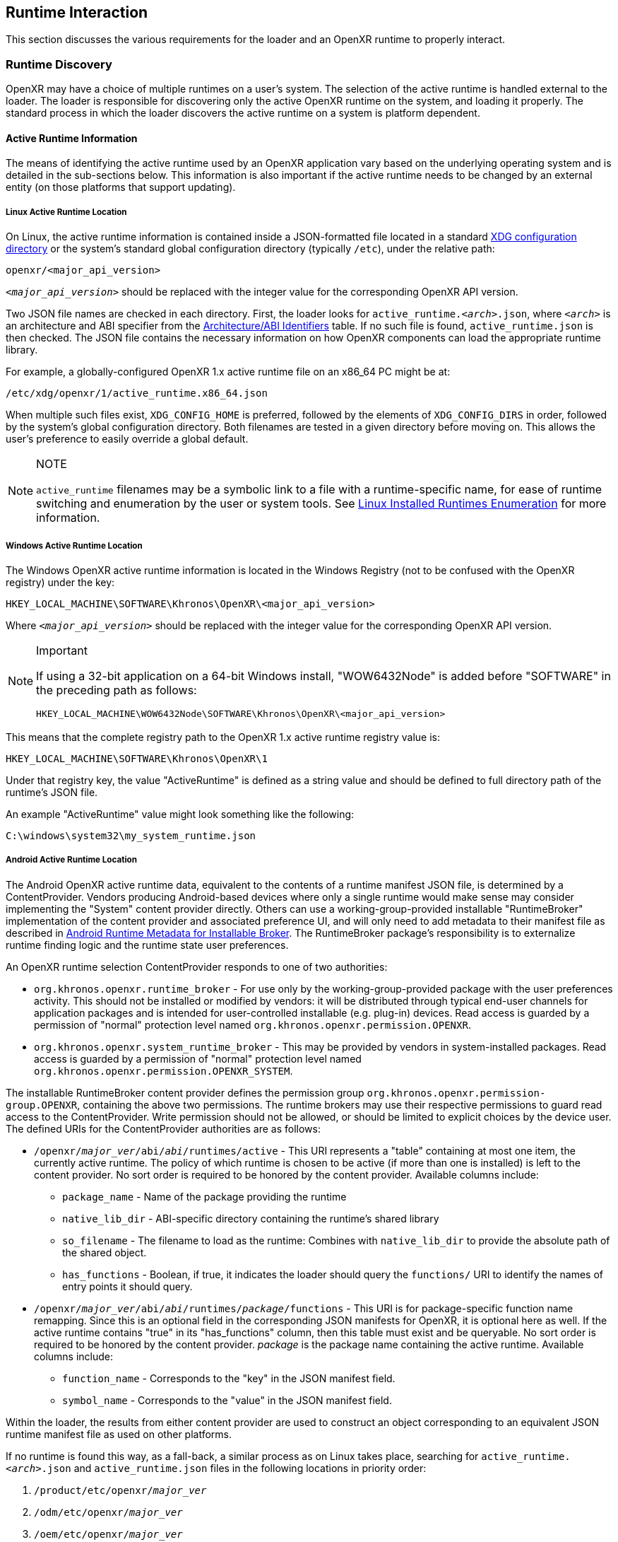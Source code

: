 // Copyright (c) 2017-2024, The Khronos Group Inc.
//
// SPDX-License-Identifier: CC-BY-4.0

:uri-xdg-basedir: https://specifications.freedesktop.org/basedir-spec/basedir-spec-latest.html

[[runtime-interaction]]
== Runtime Interaction

This section discusses the various requirements for the loader and an OpenXR
runtime to properly interact.


[[runtime-discovery]]
=== Runtime Discovery

OpenXR may have a choice of multiple runtimes on a user's system.
The selection of the active runtime is handled external to the loader.
The loader is responsible for discovering only the active OpenXR runtime on
the system, and loading it properly.
The standard process in which the loader discovers the active runtime on a
system is platform dependent.


[[active-runtime-information]]
==== Active Runtime Information

The means of identifying the active runtime used by an OpenXR application
vary based on the underlying operating system and is detailed in the
sub-sections below.
This information is also important if the active runtime needs to be changed
by an external entity (on those platforms that support updating).

[[linux-active-runtime-location]]
===== Linux Active Runtime Location

On Linux, the active runtime information is contained inside a
JSON-formatted file located in a standard {uri-xdg-basedir}[XDG
configuration directory] or the system's standard global configuration
directory (typically `/etc`), under the relative path:

```
openxr/<major_api_version>
```

`__<major_api_version>__` should be replaced with the integer value for the
corresponding OpenXR API version.

Two JSON file names are checked in each directory.
First, the loader looks for `active_runtime.__<arch>__.json`, where
`__<arch>__` is an architecture and ABI specifier from the
<<architecture-identifiers>> table.
If no such file is found, `active_runtime.json` is then checked.
The JSON file contains the necessary information on how OpenXR components
can load the appropriate runtime library.

For example, a globally-configured OpenXR 1.x active runtime file on an
x86_64 PC might be at:

```
/etc/xdg/openxr/1/active_runtime.x86_64.json
```

When multiple such files exist, `XDG_CONFIG_HOME` is preferred, followed by
the elements of `XDG_CONFIG_DIRS` in order, followed by the system's global
configuration directory.
Both filenames are tested in a given directory before moving on.
This allows the user's preference to easily override a global default.

[NOTE]
.NOTE
====
`active_runtime` filenames may be a symbolic link to a file with a
runtime-specific name, for ease of runtime switching and enumeration by the
user or system tools.
See <<linux-installed-runtimes-enumeration>> for more information.
====

[[windows-active-runtime-location]]
===== Windows Active Runtime Location

The Windows OpenXR active runtime information is located in the Windows
Registry (not to be confused with the OpenXR registry) under the key:

```
HKEY_LOCAL_MACHINE\SOFTWARE\Khronos\OpenXR\<major_api_version>
```

Where `__<major_api_version>__` should be replaced with the integer value
for the corresponding OpenXR API version.

[NOTE]
.Important
====
If using a 32-bit application on a 64-bit Windows install, "WOW6432Node" is
added before "SOFTWARE" in the preceding path as follows:

```
HKEY_LOCAL_MACHINE\WOW6432Node\SOFTWARE\Khronos\OpenXR\<major_api_version>
```
====

This means that the complete registry path to the OpenXR 1.x active runtime
registry value is:

```
HKEY_LOCAL_MACHINE\SOFTWARE\Khronos\OpenXR\1
```

Under that registry key, the value "ActiveRuntime" is defined as a string
value and should be defined to full directory path of the runtime's JSON
file.

An example "ActiveRuntime" value might look something like the following:

```
C:\windows\system32\my_system_runtime.json
```

[[android-active-runtime-location]]
===== Android Active Runtime Location

The Android OpenXR active runtime data, equivalent to the contents of a
runtime manifest JSON file, is determined by a ContentProvider.
Vendors producing Android-based devices where only a single runtime would
make sense may consider implementing the "System" content provider directly.
Others can use a working-group-provided installable "RuntimeBroker"
implementation of the content provider and associated preference UI, and
will only need to add metadata to their manifest file as described in
<<android-runtime-metadata>>.
The RuntimeBroker package's responsibility is to externalize runtime finding
logic and the runtime state user preferences.

An OpenXR runtime selection ContentProvider responds to one of two
authorities:

* `org.khronos.openxr.runtime_broker` - For use only by the
  working-group-provided package with the user preferences activity.
  This should not be installed or modified by vendors: it will be
  distributed through typical end-user channels for application packages and
  is intended for user-controlled installable (e.g. plug-in) devices.
  Read access is guarded by a permission of "normal" protection level named
  `org.khronos.openxr.permission.OPENXR`.
* `org.khronos.openxr.system_runtime_broker` - This may be provided by
  vendors in system-installed packages.
  Read access is guarded by a permission of "normal" protection level named
  `org.khronos.openxr.permission.OPENXR_SYSTEM`.

The installable RuntimeBroker content provider defines the permission group
`org.khronos.openxr.permission-group.OPENXR`, containing the above two
permissions.
The runtime brokers may use their respective permissions to guard read
access to the ContentProvider.
Write permission should not be allowed, or should be limited to explicit
choices by the device user.
The defined URIs for the ContentProvider authorities are as follows:

* `/openxr/__major_ver__/abi/__abi__/runtimes/active` - This URI represents
  a "table" containing at most one item, the currently active runtime.
  The policy of which runtime is chosen to be active (if more than one is
  installed) is left to the content provider.
  No sort order is required to be honored by the content provider.
  Available columns include:
** `package_name` - Name of the package providing the runtime
** `native_lib_dir` - ABI-specific directory containing the runtime's shared
   library
** `so_filename` - The filename to load as the runtime: Combines with
   `native_lib_dir` to provide the absolute path of the shared object.
** `has_functions` - Boolean, if true, it indicates the loader should query
   the `functions/` URI to identify the names of entry points it should
   query.
* `/openxr/__major_ver__/abi/__abi__/runtimes/__package__/functions` - This
  URI is for package-specific function name remapping.
  Since this is an optional field in the corresponding JSON manifests for
  OpenXR, it is optional here as well.
  If the active runtime contains "true" in its "has_functions" column, then
  this table must exist and be queryable.
  No sort order is required to be honored by the content provider.
  __package__ is the package name containing the active runtime.
  Available columns include:
** `function_name` - Corresponds to the "key" in the JSON manifest field.
** `symbol_name` - Corresponds to the "value" in the JSON manifest field.

Within the loader, the results from either content provider are used to
construct an object corresponding to an equivalent JSON runtime manifest
file as used on other platforms.

If no runtime is found this way, as a fall-back, a similar process as on
Linux takes place, searching for `active_runtime.__<arch>__.json` and
`active_runtime.json` files in the following locations in priority order:

1. `/product/etc/openxr/__major_ver__`
2. `/odm/etc/openxr/__major_ver__`
3. `/oem/etc/openxr/__major_ver__`
4. `/vendor/etc/openxr/__major_ver__`
5. `/system/etc/openxr/__major_ver__`

`__<major_api_version>__` should be replaced with the integer value for the
corresponding OpenXR API version, and `__<arch>__` is an architecture and
ABI specifier from the <<architecture-identifiers>> table.
Both filenames are checked in each directory before moving on to the next.

[[android-ipc]]
====== Android IPC and Runtime Access
As Android is a permission-limited environment, additional constraints are
placed on runtimes and applications.
In modern versions of Android, applications cannot query arbitrary packages
for arbitrary services that are not pre-declared in the manifest.
To avoid needing to update application manifests for each OpenXR runtime's
requirements, the intent service name
`org.khronos.openxr.OpenXRRuntimeService` (same as used by installable
runtime discovery) is reserved for use by OpenXR runtimes and their
components.
Similarly, the intent service name
`org.khronos.openxr.OpenXRApiLayerService` is reserved for use by OpenXR API
layers and their components.
To target an API level higher than 29, applications must: include provisions
in their manifest to allow them to query for services with these intent
names.
In turn, runtimes and their components that need to locate their originating
package should: query first for packages providing a service for the
relevant intent, then traverse the list of resolutions to find their own
package.
There is no set API provided by an intent service of this name: it exists
solely as a marker of an OpenXR runtime and as a key for retrieving OpenXR
runtime component packages without needing to perform arbitrary package
queries.
This does pose the risk that an application can view all OpenXR runtimes
installed, rather than only the active one.
However, the number of runtimes per device is likely to be very small, and
this opens the smallest weakness possible to achieve the required
functionality.

[NOTE]
.Note
====
Applications will require the following `<queries>` statements in their
manifest for the loader to locate and load the runtime correctly.
(If building an application using the loader AAR provided by the working
group, beginning with version 1.0.28, these items are included in the AAR
manifest and will be merged into your application manifest automatically.)

[source,xml]
```
<uses-permission android:name="org.khronos.openxr.permission.OPENXR_SYSTEM" />

<queries>
  <provider android:authorities="org.khronos.openxr.runtime_broker;org.khronos.openxr.system_runtime_broker" />
  <intent>
    <action android:name="org.khronos.openxr.OpenXRRuntimeService" />
  </intent>
  <intent>
    <action android:name="org.khronos.openxr.OpenXRApiLayerService" />
  </intent>
</queries>
```

The permission is needed to contact a system broker.
The provider query is to be able to contact system and installable brokers.
The intent query is for runtimes to look up their own package, which is
required when targeting API levels higher than 29.
It is also recommended to include the following, which could be needed for
haptic feedback:

[source,xml]
```
<uses-permission android:name="android.permission.VIBRATE" />
```

Earlier versions of the installable broker also wanted the following
permission, but this is no longer required.
It is harmless to leave it in place, but the broker no longer requires it.

[source,xml]
```
<uses-permission android:name="org.khronos.openxr.permission.OPENXR" />
```
====

[[architecture-identifiers]]
===== Architecture/ABI Identifiers

On platforms such as <<linux-active-runtime-location,Linux>> and
<<android-active-runtime-location,Android>> where the active runtime
manifest may be found by filename, the following table of known
architectures and ABIs is used.

:url-android-ndk-abis: https://developer.android.com/ndk/guides/abis
:url-debian-ports: https://www.debian.org/ports/

[cols="1,1,1,4"]
|===
|Architecture/ABI Identifier |{url-android-ndk-abis}[Android NDK ABI] Name | {url-debian-ports}[Debian Port] Name |Description

|`x32`
  |
  | `x32`
  | 64-bit x86 instructions, using an ILP32 model (32-bit pointers)

|`x86_64`
  | `x86_64`
  | `x86_64`
  | 64-bit x86

|`i686`
  | `x86`
  | `i386`
  | 32-bit x86

|`aarch64`
  | `arm64-v8a`
  | `aarch64`
  | 64-bit ARM architecture, little endian

|`armv7a-vfp`
  | `armeabi-v7a` (See <<android-arm32-note,note>>.)
  | `armhf`
  | 32-bit ARMv7-A architecture, little endian, with hardware floating point and VFP PCS ABI

|`armv5te`
  |
  | `armel`
  | 32-bit ARMv5TE architecture or compatible, little endian

|`mips64`
  |
  | `mips64el`
  | 64-bit MIPS architecture, little endian

|`mips`
  |
  | `mipsel`
  | 32-bit MIPS architecture, little endian

|`ppc64`
  |
  | `ppc64`
  | 64-bit PowerPC architecture, big endian

|`ppc64el`
  |
  | `ppc64el`
  | 64-bit POWER8/POWER9 architecture, little endian (OpenPOWER ELF ABI v2)

|`s390x`
  |
  | `s390x`
  | 64-bit S390/z-Series architecture, big endian

|`hppa`
  |
  | `hppa`
  | 32-bit HP PA-RISC architecture, big endian

|`alpha`
  |
  | `alpha`
  | 64-bit Alpha architecture

|`ia64`
  |
  | `ia64`
  | 64-bit IA-64 architecture

|`m68k`
  |
  | `m68k`
  | 32-bit Motorola 68000-based architecture, big endian

|`riscv64`
  |
  | `riscv64`
  | 64-bit RISC-V architecture, little endian

|`sparc64`
  |
  | `sparc64`
  | 64-bit SPARC architecture

|===

[[android-arm32-note]]
Note: The preceding table defines `armv7a-vfp` as the architecture/ABI
identifier for 32-bit ARM in Android.
While the Android ABI called `armeabi-v7a` does not use VFP PCS as the
__system__ ABI, a definition in `openxr_platform_defines.h` enables the VFP
PCS calling convention for all OpenXR API calls and function pointers.

[[runtime-enumeration]]
==== Runtime Enumeration

When multiple runtimes are installed on a system, the OpenXR loader will
find the currently active runtime using the mechanism described before.

At that point, the loader will act as if this runtime is currently the only
installed one.

To be able to allow additional tooling to discover other runtimes that are
installed, but currently are not the active runtime on the system, each
runtime should register the path to their manifest in a platform-dependant
way in a list of "available runtimes".

Runtime manifest files may optionally contain a `"name"` field.
Tools that allow users to configure what runtime is currently active should
display this user-friendly name if present when referring to the runtime in
question.

===== Windows Installed Runtimes Enumeration

On Windows, the available runtimes' information is located in the Windows
Registry.

It can be found under the key:

```
HKEY_LOCAL_MACHINE\SOFTWARE\Khronos\OpenXR\<major_api_version>\AvailableRuntimes
```

Each installed runtime should add a `DWORD` value under that key.
The `DWORD`'s name is the full path to the runtime's manifest

Similarly to how Implicit API layers can control their activation state in
the registry, as described in <<windows-manifest-registry-usage>>:

* A value of `0` indicates that the runtime can be discovered by tools that
  want to enumerate all installed runtimes.

* A non-zero value may be used if the runtime wants to disable itself from
  enumeration (for example, if hardware configuration, or first time setup
  hasn't been run by the user yet).

For instance, the OpenXR 1.x runtime used as an example in section
<<windows-active-runtime-location>> would add a `DWORD` value in:

```
HKEY_LOCAL_MACHINE\SOFTWARE\Khronos\OpenXR\1\AvailableRuntimes
```

With the name:

```
C:\Windows\system32\my_system_runtime.json
```

And set it to `0`.

All considerations for 32 bit platforms mentioned in section
<<windows-active-runtime-location>> still apply.

Tools that want to change the currently `ActiveRuntime` should not modify
the list of `AvailableRuntimes`, but rather copy the path to the correct
location.

[[linux-installed-runtimes-enumeration]]
===== Linux Installed Runtimes Enumeration

As previously defined, the OpenXR configuration on Linux is either stored in
a standard XDG configuration directory, or the system-wide configuration
directory.

Aside from the currently active runtime, installed runtimes that make
themselves available for enumeration should install their runtime manifest
into one of these directories, using any name suitable.

Rules about precedence in different directories for runtime enumeration
follow the same rules as in section <<linux-active-runtime-location>> for
selecting the folder containing the active runtime manifest.

Tools that want to change the current active runtime should only update the
`active_runtime.__<arch>__.json` and/or `active_runtime.json` symlink to the
active runtime, and not move, copy, or delete any other files.

[[runtime-manifest-file-format]]
==== Runtime Manifest File Format

As mentioned before, the OpenXR loader on Windows and Linux uses manifest
files to discover the active runtime.
The loader only loads the actual runtime library when necessary.
Because of this, the manifest files contain important information about the
runtime.
The JSON file itself does not have any requirements for naming, beyond the
requirement of using the ".json" extension.

Here is an example runtime JSON manifest file:

[example]
.Runtime Manifest
====
[source,json]
----
{
   "file_format_version": "1.0.0",
   "runtime": {
      "name": "openxr_sample_runtime",
      "library_path": "./dbuild/src/impl/libopenxr_sample_impl.so"
   }
}
----
====

.Runtime Manifest File Fields

[options="header",cols="20%,10%,70%"]
|====
| Field Name    | Required | Field Value
| "file_format_version"
    | Yes
        | The JSON format major.minor.patch version number of this file.
        Currently supported version is 1.0.0.
| "runtime"
    | Yes
        | The identifier used to group all runtime information together.
| "library_path"
    | Yes
        | The "library_path" specifies either a filename, a relative pathname,
        or a full pathname to the runtime's shared library file.  If
        "library_path" specifies a relative pathname, it is relative to the
        path of the JSON manifest file (e.g. for cases when an application
        provides a runtime that is in the same folder hierarchy as the rest of
        the application files).  If "library_path" specifies a filename, the
        library must live in the system's shared object search path. There
        are no rules about the name of the runtime shared library files other
        than it should end with the appropriate suffix (".DLL" on Windows,
        and ".so" on Linux).
| "functions"
    | No
        | This section can be used to identify a different function name for
        the loader to use in place of standard runtime interface functions. The
        "functions" node is required if the runtime is using an alternative name
        for `xrNegotiateLoaderRuntimeInterface`.
| "name"
    | No
        | An optional user-facing name that can be used by tooling to refer to
        this specific runtime.
|====


Vendors may add non-standard fields to their runtime manifest files.
These vendor specific fields must be prefixed with their vendor id (e.g:
`VENDOR_name_of_field`).

[NOTE]
.Note
====
If the same runtime shared library supports multiple, incompatible versions
of OpenXR API, it must have separate JSON files for each API major version
(all of which may point to the same shared library).
====


[[runtime-manifest-file-version-history]]
===== Runtime Manifest File Version History

The current highest supported runtime manifest file format supported is
1.0.0.
Information about each version is detailed in the following sub-sections:

_Runtime Manifest File Version 1.0.0_

The initial version of the runtime manifest file specified the basic format
and fields of a runtime JSON file.
The fields of the 1.0.0 file format include:

* "file_format_version"
* "runtime"
* "library_path"
* "name"
** This is an optional field, added before the OpenXR 1.0.18 release.
   As it is not used by the loader nor does it introduce incompatibility, it
   was added to the format described here without incrementing the manifest
   file format version number.

[[android-runtime-metadata]]
===== Android Runtime Metadata for Installable Broker

The working-group-provided installable RuntimeBroker provides a
ContentProvider matching the specification of
<<android-active-runtime-location>>.
The returned data is determined by a combination of user settings and
package metadata, rather than a JSON manifest file.
To be identified by the RuntimeBroker as an OpenXR runtime, a package must:

* Specify the `<application>` attribute `android:extractNativeLibs="true"`,
  to allow the runtime .so to be loaded dynamically from another package.
* Provide an exported Service (no specific methods are required)
** With an intent-filter for the action name
   `org.khronos.openxr.OpenXRRuntimeService`
** Exposing a meta-data value named
   `org.khronos.openxr.OpenXRRuntime.SoFilename` with the filename of the
   runtime .so file
** Exposing a meta-data value named
   `org.khronos.openxr.OpenXRRuntime.MajorVersion` with the major version
   number of the OpenXR runtime standard supported.
** Optionally exposing meta-data values named
   `org.khronos.openxr.OpenXRRuntime.Functions.__function_name__` with value
   of the symbol name, if any functions to be loaded do not have symbol
   names matching the specification's function name.

For example, the following markup could be added within the `<application>`
tag to expose a runtime with no function name remapping:

[source,xml]
```
<service
    android:name=".MyOpenXRService"
    android:label="@string/service_name"
    android:exported="true">
    <meta-data
        android:name="org.khronos.openxr.OpenXRRuntime.SoFilename"
        android:value="libopenxr_sample.so" />
    <meta-data
        android:name="org.khronos.openxr.OpenXRRuntime.MajorVersion"
        android:value="1" />

    <intent-filter>
        <action android:name="org.khronos.openxr.OpenXRRuntimeService" />
    </intent-filter>
</service>
```

To find a runtime, the RuntimeBroker first retrieves all services that
advertise the `org.khronos.openxr.OpenXRRuntimeService` intent with the
correct `org.khronos.openxr.OpenXRRuntime.MajorVersion` value.
If exactly one runtime is found (and it is not disabled by user preference
in the broker), it is considered the active OpenXR runtime.
If more than one is found, user preferences are used to identify the
"active" runtime.

The path containing the dynamic library is computed from
`ApplicationInfo.nativeLibraryDir` and the specified ABI, and the filename
is returned using the filename found in the OpenXR metadata value.
The "hasFunctions" column is dynamically generated based on the presence of
any function metadata entries.

Note that system-provided runtimes exposed using the "System" content
provider do not need to expose this same metadata, as the implementation of
the system content provider can be used to store and report this
information.


[[loader-distribution]]
==== Loader Distribution

Any application using the OpenXR API is responsible with making sure it can
properly execute on a user's system.
Some OpenXR environments may not use an OpenXR loader but instead provide
libraries which directly link with their runtime.
Other runtime or platform vendors may choose to provide a separate OpenXR
loader for debug or developmental reasons.
Whatever the scenario, if an application uses an OpenXR loader, then that
application is responsible for packaging the OpenXR loader in a location
that will not interfere with other applications.
If an engine or platform provides an OpenXR loader for applications, it
must: provide documentation on how to properly package the necessary files.


[[overriding-the-default-runtime-usage]]
==== Overriding the Default Runtime Usage

There may be times that a developer wishes to ignore the standard runtime
discovery process and force the loader to use a specific runtime.
This could be for many reasons including:

 * Forcing on a Beta runtime
 * Replacing a problematic runtime in favor of another

In order to support this, the loader can be forced to look at specific
runtime with the `XR_RUNTIME_JSON` environment variable.
In order to use the setting, simply set it to the full global path location
of the desired runtime manifest file.

[NOTE]
.Important
====
If the "XR_RUNTIME_JSON" variable is defined, then the loader will not look
in the standard location for the active runtime.
Instead, the loader will only utilize the filename defined in the
environment variable.
====

[example]
.Setting XR_RUNTIME_JSON Override
====
*Windows*

----
set XR_RUNTIME_JSON=\windows\system32\steam_runtime.json
----

*Linux*

----
export XR_RUNTIME_JSON=/home/user/.config/openxr/1/steamxr.json
----
====


[[loader-runtime-interface-negotiation]]
=== Loader/Runtime Interface Negotiation

The OpenXR symbols exported by a runtime must not clash with the loader's
exported OpenXR symbols.
Because of this, all runtimes must export only the following command with
beginning with the `xr` prefix.
This command is not a part of the OpenXR API itself, only a private
interface between the loader and runtimes for version 1 and higher
interfaces.
In order to negotiate the loader/runtime interface version, the runtime must
implement the fname:xrNegotiateLoaderRuntimeInterface` function (or a
renamed version of this function identified in the manifest file).
fname:xrNegotiateLoaderRuntimeInterface` is defined in `openxr.h`.

fname:xrNegotiateLoaderRuntimeInterface` function should be directly
exported by a runtime so that using "GetProcAddress" on Windows or "dlsym"
on Linux, should return a valid function pointer to it (see
<<runtime-exporting-of-commands, Runtime Exporting of Commands>> for more
information).

[NOTE]
.Important
====
Remember, during the call to fname:xrNegotiateLoaderRuntimeInterface, the
runtime must: grab control of the active runtime manifest file.
Functions that should be used to grab control of the manifest file are
defined in the common code as described in the
<<active-runtime-file-management, Active Runtime File Management>> section
of this document.
The runtime must: also determine when to release control of this file.
This may be due to the last instance an application created is destroyed,
the application is exiting, or some period of inactivity occurs.
====


[[runtime-exporting-of-commands]]
==== Runtime Exporting of Commands

The fname:xrNegotiateLoaderRuntimeInterface should be directly exported by a
runtime so that using "GetProcAddress" on Windows or "dlsym" on Linux,
should return a valid function pointer to it.
However, *all other OpenXR entry points* must: either:

 * NOT be exported directly from the runtime library
 * or NOT use the official OpenXR command names if they are exported

This requirement is especially for runtime libraries that include other
functionality (such as OpenGL) and thus could be loaded by the application
prior to when the OpenXR loader library is loaded by the application.

Beware of interposing by dynamic OS library loaders if the official OpenXR
names are used.
On Linux, if official names are used, the runtime library must be linked
with `-Bsymbolic`.


[[runtime-interface-versions]]
==== Runtime Interface Versions

The current Runtime Interface is at version 1.
The following sections detail the differences between the various versions.


[[runtime-interface-version-1]]
===== Runtime Interface Version 1

* Defined manifest file version 1.0.0.
* Introduced the concept of negotiation.
** Requires runtimes to export `xrNegotiateLoaderRuntimeInterface` function.


[[additional-loader-requirements]]
=== Additional Loader Requirements

* The loader must: not call the runtime for `xrEnumerateApiLayerProperties`
* The loader must: not call the runtime for
  `xrEnumerateInstanceExtensionProperties`, if "layerName" is not equal to
  `NULL`.

